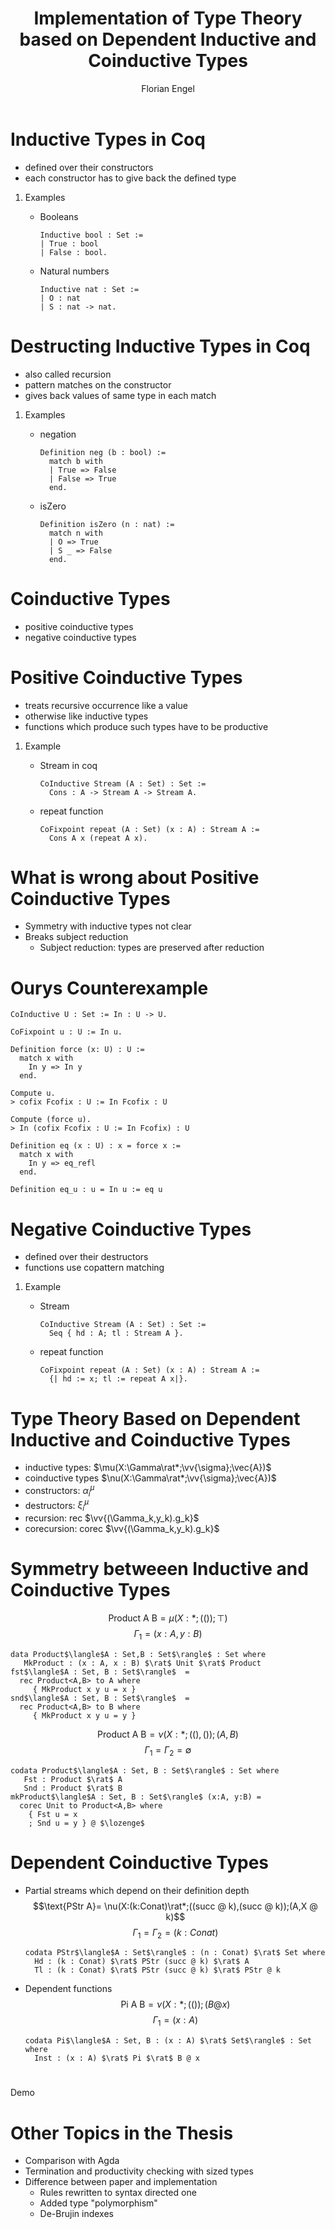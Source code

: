 #+TITLE: Implementation of Type Theory based on Dependent Inductive and Coinductive Types
#+AUTHOR: Florian Engel
#+OPTIONS: toc:nil
#+options: H:1
#+latex_class: beamer
#+columns: %45ITEM %10BEAMER_env(Env) %10BEAMER_act(Act) %4BEAMER_col(Col) %8BEAMER_opt(Opt)
#+beamer_theme: default
#+beamer_color_theme:
#+beamer_font_theme:
#+beamer_inner_theme:
#+beamer_outer_theme:
#+beamer_header: \input{headerSlides}

* Inductive Types in Coq
  + defined over their constructors
  + each constructor has to give back the defined type
** Examples
   + Booleans
     #+begin_src coq 
       Inductive bool : Set :=
       | True : bool
       | False : bool.
     #+end_src
   + Natural numbers
     #+begin_src coq
       Inductive nat : Set :=
       | O : nat
       | S : nat -> nat.
     #+end_src
* Destructing Inductive Types in Coq
  + also called recursion
  + pattern matches on the constructor
  + gives back values of same type in each match
** Examples
   + negation
     #+begin_src coq 
       Definition neg (b : bool) :=
         match b with
         | True => False
         | False => True
         end.
     #+end_src
   + isZero
     #+begin_src coq 
       Definition isZero (n : nat) :=
         match n with
         | O => True
         | S _ => False
         end.
     #+end_src
* Coinductive Types
  + positive coinductive types
  + negative coinductive types
* Positive Coinductive Types
  + treats recursive occurrence like a value
  + otherwise like inductive types
  + functions which produce such types have to be productive
** Example
   + Stream in coq
     #+begin_src coq
       CoInductive Stream (A : Set) : Set :=
         Cons : A -> Stream A -> Stream A.
     #+end_src
   + repeat function
     #+begin_src coq
       CoFixpoint repeat (A : Set) (x : A) : Stream A :=
         Cons A x (repeat A x).
     #+end_src
* What is wrong about Positive Coinductive Types
  + Symmetry with inductive types not clear
  + Breaks subject reduction
    + Subject reduction: types are preserved after reduction

* Ourys Counterexample
   #+begin_src coq
    CoInductive U : Set := In : U -> U.
   #+end_src
   #+begin_src coq
     CoFixpoint u : U := In u.
   #+end_src
   #+begin_src coq
     Definition force (x: U) : U :=
       match x with
         In y => In y
       end.
   #+end_src
   #+begin_src coq 
     Compute u.
     > cofix Fcofix : U := In Fcofix : U
   #+end_src
   #+begin_src coq 
     Compute (force u).
     > In (cofix Fcofix : U := In Fcofix) : U
   #+end_src
   #+begin_src coq
     Definition eq (x : U) : x = force x :=
       match x with
         In y => eq_refl
       end.
   #+end_src
   #+begin_src coq
     Definition eq_u : u = In u := eq u
   #+end_src
   
* Negative Coinductive Types
  + defined over their destructors
  + functions use copattern matching
** Example
   + Stream
    #+begin_src coq
      CoInductive Stream (A : Set) : Set :=
        Seq { hd : A; tl : Stream A }.
    #+end_src
   + repeat function
    #+begin_src coq
      CoFixpoint repeat (A : Set) (x : A) : Stream A :=
        {| hd := x; tl := repeat A x|}.
    #+end_src
  

* Type Theory Based on Dependent Inductive and Coinductive Types
  + inductive types: $\mu(X:\Gamma\rat*;\vv{\sigma};\vec{A})$
  + coinductive types $\nu(X:\Gamma\rat*;\vv{\sigma};\vec{A})$
  + constructors: $\alpha_i^\mu$
  + destructors: $\xi_i^\mu$
  + recursion: rec $\vv{(\Gamma_k,y_k).g_k}$
  + corecursion: corec $\vv{(\Gamma_k,y_k).g_k}$

* Symmetry betweeen Inductive and Coinductive Types
   $$\text{Product A B} = \mu(X:*;(());\top)$$
   $$\Gamma_1 = (x:A,y:B)$$
   #+begin_example
   data Product$\langle$A : Set,B : Set$\rangle$ : Set where
      MkProduct : (x : A, x : B) $\rat$ Unit $\rat$ Product
   fst$\langle$A : Set, B : Set$\rangle$  =
     rec Product<A,B> to A where
        { MkProduct x y u = x }
   snd$\langle$A : Set, B : Set$\rangle$  =
     rec Product<A,B> to B where
        { MkProduct x y u = y }
   #+end_example
   $$\text{Product A B} = \nu(X:*;((),());(A,B)$$
   $$\Gamma_1 = \Gamma_2 = \emptyset$$
   #+begin_example
   codata Product$\langle$A : Set, B : Set$\rangle$ : Set where
      Fst : Product $\rat$ A
      Snd : Product $\rat$ B
   mkProduct$\langle$A : Set, B : Set$\rangle$ (x:A, y:B) =
     corec Unit to Product<A,B> where
       { Fst u = x
       ; Snd u = y } @ $\lozenge$
   #+end_example

* Dependent Coinductive Types
  + Partial streams which depend on their definition depth
   $$\text{PStr A}= \nu(X:(k:Conat)\rat*;((succ @ k),(succ @ k));(A,X @ k)$$
   $$\Gamma_1 = \Gamma_2 = (k : Conat)$$
    #+begin_example
    codata PStr$\langle$A : Set$\rangle$ : (n : Conat) $\rat$ Set where
      Hd : (k : Conat) $\rat$ PStr (succ @ k) $\rat$ A
      Tl : (k : Conat) $\rat$ PStr (succ @ k) $\rat$ PStr @ k
    #+end_example
  + Dependent functions 
   $$\text{Pi A B} = \nu(X:*;(());(B @ x)$$
   $$\Gamma_1 = (x : A)$$
    #+begin_example
    codata Pi$\langle$A : Set, B : (x : A) $\rat$ Set$\rangle$ : Set where
      Inst : (x : A) $\rat$ Pi $\rat$ B @ x
    #+end_example


* 
  #+begin_center
  \Huge Demo
  #+end_center

* Other Topics in the Thesis
+ Comparison with Agda
+ Termination and productivity checking with sized types
+ Difference between paper and implementation
  + Rules rewritten to syntax directed one
  + Added type "polymorphism"
  + De-Brujin indexes
